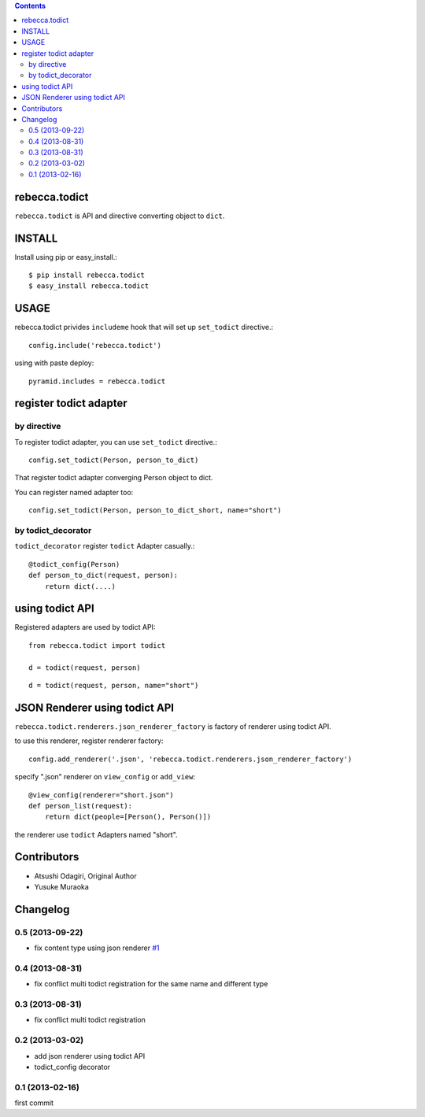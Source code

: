 .. contents::

.. image:: https://travis-ci.org/rebeccaframework/rebecca.todict.png?branch=master
   :target: https://travis-ci.org/rebeccaframework/rebecca.todict

rebecca.todict
================

``rebecca.todict`` is API and directive converting object to ``dict``.

INSTALL
===============

Install using pip or easy_install.::

  $ pip install rebecca.todict
  $ easy_install rebecca.todict

USAGE
===============

rebecca.todict privides ``includeme`` hook that will set up ``set_todict`` directive.::

  config.include('rebecca.todict')

using with paste deploy::

  pyramid.includes = rebecca.todict



register todict adapter
=================================

by directive
----------------------------------

To register todict adapter, you can use ``set_todict`` directive.::

  config.set_todict(Person, person_to_dict)

That register todict adapter converging Person object to dict.

You can register named adapter too::

  config.set_todict(Person, person_to_dict_short, name="short")


by todict_decorator
-----------------------------------

``todict_decorator`` register ``todict`` Adapter casually.::

  @todict_config(Person)
  def person_to_dict(request, person):
      return dict(....)


using todict API
==============================

Registered adapters are used by todict API::

  from rebecca.todict import todict

  d = todict(request, person)

::

  d = todict(request, person, name="short")


JSON Renderer using todict API
==========================================

``rebecca.todict.renderers.json_renderer_factory`` is factory of renderer using todict API.

to use this renderer, register renderer factory::

    config.add_renderer('.json', 'rebecca.todict.renderers.json_renderer_factory')


specify ".json" renderer on ``view_config`` or ``add_view``::

   @view_config(renderer="short.json")
   def person_list(request):
       return dict(people=[Person(), Person()])

the renderer use ``todict`` Adapters named "short".

Contributors
============

.. Note:  place names and roles of the people who contribute to this package
..        in this file, one to a line, like so:

- Atsushi Odagiri, Original Author
- Yusuke Muraoka
Changelog
=========

0.5 (2013-09-22)
--------------------------

- fix content type using json renderer `#1 <https://github.com/rebeccaframework/rebecca.todict/pull/1>`_

0.4 (2013-08-31)
--------------------------------

- fix conflict multi todict registration for the same name and different type

0.3 (2013-08-31)
---------------------

- fix conflict multi todict registration


0.2 (2013-03-02)
--------------------

- add json renderer using todict API
- todict_config decorator


0.1 (2013-02-16)
--------------------

first commit




